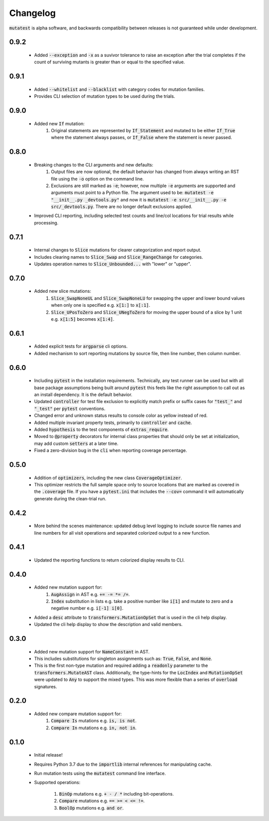 Changelog
=========

:code:`mutatest` is alpha software, and backwards compatibility between releases is
not guaranteed while under development.

0.9.2
-----

    - Added :code:`--exception` and :code:`-x` as a suvivor tolerance to raise an exception
      after the trial completes if the count of surviving mutants is greater than or equal to the
      specified value.

0.9.1
-----

    - Added :code:`--whitelist` and :code:`--blacklist` with category codes for mutation families.
    - Provides CLI selection of mutation types to be used during the trials.


0.9.0
-----

    - Added new :code:`If` mutation:
        1. Original statements are represented by :code:`If_Statement` and mutated to be either
           :code:`If_True` where the statement always passes, or :code:`If_False` where the statement
           is never passed.


0.8.0
-----

    - Breaking changes to the CLI arguments and new defaults:
        1. Output files are now optional, the default behavior has changed from always writing an RST
           file using the :code:`-o` option on the command line.
        2. Exclusions are still marked as :code:`-e`; however, now multiple :code:`-e` arguments are
           supported and arguments must point to a Python file. The argument used to be:
           :code:`mutatest -e "__init__.py _devtools.py"` and now it is
           :code:`mutatest -e src/__init__.py -e src/_devtools.py`. There are no longer default
           exclusions applied.

    - Improved CLI reporting, including selected test counts and line/col locations
      for trial results while processing.


0.7.1
-----

    - Internal changes to :code:`Slice` mutations for clearer categorization and report output.
    - Includes clearing names to :code:`Slice_Swap` and :code:`Slice_RangeChange` for categories.
    - Updates operation names to :code:`Slice_Unbounded...` with "lower" or "upper".

0.7.0
-----

    - Added new slice mutations:
        1. :code:`Slice_SwapNoneUL` and :code:`Slice_SwapNoneLU` for swapping the upper and lower
           bound values when only one is specified e.g. :code:`x[1:]` to :code:`x[:1]`.
        2. :code:`Slice_UPosToZero` and :code:`Slice_UNegToZero` for moving the upper bound of a
           slice by 1 unit e.g. :code:`x[1:5]` becomes :code:`x[1:4]`.


0.6.1
-----

    - Added explicit tests for :code:`argparse` cli options.
    - Added mechanism to sort reporting mutations by source file, then line number, then column
      number.

0.6.0
-----

    - Including :code:`pytest` in the installation requirements. Technically, any test runner can
      be used but with all base package assumptions being built around :code:`pytest` this feels
      like the right assumption to call out as an install dependency. It is the default behavior.
    - Updated :code:`controller` for test file exclusion to explicitly match prefix or suffix cases
      for :code:`"test_"` and :code:`"_test"` per :code:`pytest` conventions.
    - Changed error and unknown status results to console color as yellow instead of red.
    - Added multiple invariant property tests, primarily to :code:`controller` and :code:`cache`.
    - Added :code:`hypothesis` to the test components of :code:`extras_require`.
    - Moved to :code:`@property` decorators for internal class properties that should only
      be set at initialization, may add custom :code:`setters` at a later time.
    - Fixed a zero-division bug in the :code:`cli` when reporting coverage percentage.

0.5.0
-----

    - Addition of :code:`optimizers`, including the new class :code:`CoverageOptimizer`.
    - This optimizer restricts the full sample space only to source locations that are marked
      as covered in the :code:`.coverage` file. If you have a :code:`pytest.ini` that includes
      the :code:`--cov=` command it will automatically generate during the clean-trial run.


0.4.2
-----

    - More behind the scenes maintenance: updated debug level logging to include source file
      names and line numbers for all visit operations and separated colorized output to a new
      function.

0.4.1
-----

    - Updated the reporting functions to return colorized display results to CLI.

0.4.0
-----

    - Added new mutation support for:
        1. :code:`AugAssign` in AST e.g. :code:`+= -= *= /=`.
        2. :code:`Index` substitution in lists e.g. take a positive number like :code:`i[1]` and
           mutate to zero and a negative number e.g. :code:`i[-1] i[0]`.

    - Added a :code:`desc` attribute to :code:`transformers.MutationOpSet` that is used in the
      cli help display.
    - Updated the cli help display to show the description and valid members.

0.3.0
-----

    - Added new mutation support for :code:`NameConstant` in AST.
    - This includes substitutions for singleton assignments such as: :code:`True`, :code:`False`,
      and :code:`None`.
    - This is the first non-type mutation and required adding a :code:`readonly` parameter
      to the :code:`transformers.MutateAST` class. Additionally, the type-hints for the
      :code:`LocIndex` and :code:`MutationOpSet` were updated to :code:`Any` to support
      the mixed types. This was more flexible than a series of :code:`overload` signatures.

0.2.0
-----

    - Added new compare mutation support for:
        1. :code:`Compare Is` mutations e.g. :code:`is, is not`.
        2. :code:`Compare In` mutations e.g. :code:`in, not in`.

0.1.0
-----

    - Initial release!
    - Requires Python 3.7 due to the :code:`importlib` internal references for manipulating cache.
    - Run mutation tests using the :code:`mutatest` command line interface.
    - Supported operations:

        1. :code:`BinOp` mutations e.g. :code:`+ - / *` including bit-operations.
        2. :code:`Compare` mutations e.g. :code:`== >= < <= !=`.
        3. :code:`BoolOp` mutations e.g. :code:`and or`.

